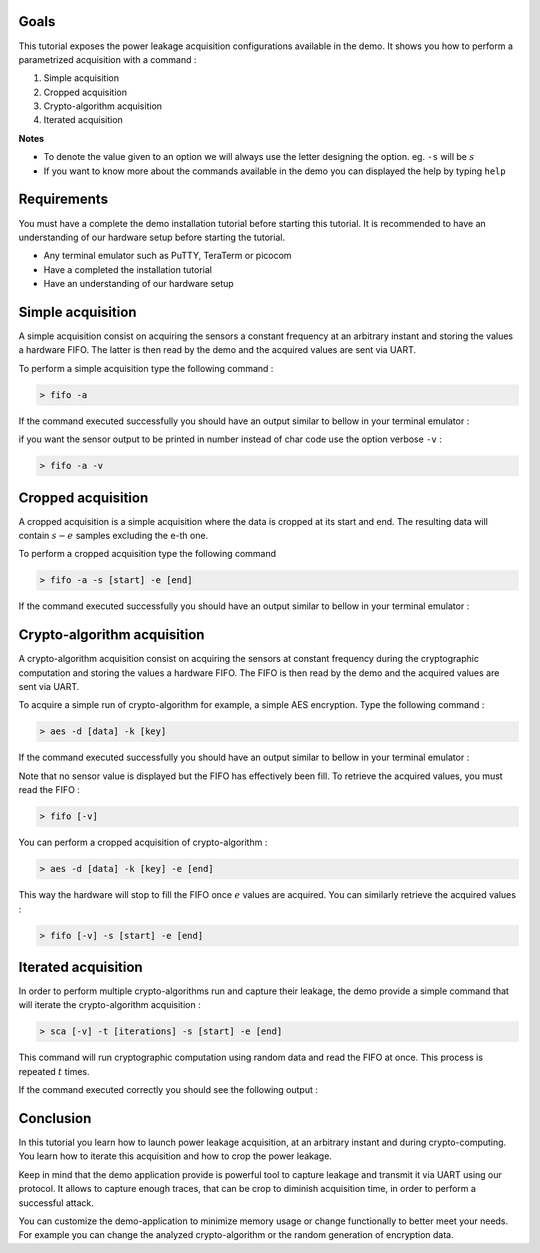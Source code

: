 Goals
***************************************************************

This tutorial exposes the power leakage acquisition configurations available in the demo.
It shows you how to perform a parametrized acquisition with a command :

1. Simple acquisition
2. Cropped acquisition
3. Crypto-algorithm acquisition
4. Iterated acquisition

**Notes** 

- To denote the value given to an option we will always use the letter designing the option. eg. ``-s`` will be :math:`s`
- If you want to know more about the commands available in the demo you can displayed the help by typing ``help``

Requirements
***************************************************************

You must have a complete the demo installation tutorial before starting this tutorial.
It is recommended to have an understanding of our hardware setup before starting the tutorial.

- Any terminal emulator such as PuTTY, TeraTerm or picocom
- Have a completed the installation tutorial
- Have an understanding of our hardware setup

Simple acquisition
***************************************************************

A simple acquisition consist on acquiring the sensors a constant frequency at an arbitrary instant and storing the values a hardware FIFO.
The latter is then read by the demo and the acquired values are sent via UART.

To perform a simple acquisition type the following command :

.. code-block:: shell

    > fifo -a

If the command executed successfully you should have an output similar to bellow in your terminal emulator :

.. image:: media/img/acquisition_fifo.png
   :width: 640
   :alt: FIFO output simple
   :align: center

if you want the sensor output to be printed in number instead of char code use the option verbose ``-v`` :

.. code-block:: shell

    > fifo -a -v


Cropped acquisition
***************************************************************

A cropped acquisition is a simple acquisition where the data is cropped at its start and end.
The resulting data will contain :math:`s - e` samples excluding the e-th one. 

To perform a cropped acquisition type the following command

.. code-block:: shell

    > fifo -a -s [start] -e [end]

If the command executed successfully you should have an output similar to bellow in your terminal emulator :

.. image:: media/img/acquisition_crop.png
   :width: 640
   :alt: FIFO output cropped
   :align: center


Crypto-algorithm acquisition
***************************************************************

A crypto-algorithm acquisition consist on acquiring the sensors at constant frequency during the cryptographic computation
and storing the values a hardware FIFO.
The FIFO is then read by the demo and the acquired values are sent via UART.

To acquire a simple run of crypto-algorithm for example, a simple AES encryption. Type the following command :

.. code-block:: shell

    > aes -d [data] -k [key]

If the command executed successfully you should have an output similar to bellow in your terminal emulator :

.. image:: media/img/acquisition_aes.png
   :width: 640
   :alt: AES output
   :align: center

Note that no sensor value is displayed but the FIFO has effectively been fill.
To retrieve the acquired values, you must read the FIFO :

.. code-block:: shell

    > fifo [-v]

You can perform a cropped acquisition of crypto-algorithm : 

.. code-block:: shell

    > aes -d [data] -k [key] -e [end]

This way the hardware will stop to fill the FIFO once :math:`e` values are acquired.
You can similarly retrieve the acquired values :

.. code-block:: shell

    > fifo [-v] -s [start] -e [end]

Iterated acquisition
***************************************************************

In order to perform multiple crypto-algorithms run and capture their leakage, the demo provide a simple command that will iterate the crypto-algorithm acquisition :

.. code-block:: shell

    > sca [-v] -t [iterations] -s [start] -e [end]

This command will run cryptographic computation using random data and read the FIFO at once.
This process is repeated :math:`t` times.

If the command executed correctly you should see the following output :

.. image:: media/img/acquisition_sca.png
   :width: 640
   :alt: SCA output
   :align: center

Conclusion
***************************************************************

In this tutorial you learn how to launch power leakage acquisition, at an arbitrary instant and during crypto-computing.
You learn how to iterate this acquisition and how to crop the power leakage.

Keep in mind that the demo application provide is powerful tool to capture leakage and transmit it via UART using our protocol.
It allows to capture enough traces, that can be crop to diminish acquisition time, in order to perform a successful attack.

You can customize the demo-application to minimize memory usage or change functionally to better meet your needs.
For example you can change the analyzed crypto-algorithm or the random generation of encryption data.
